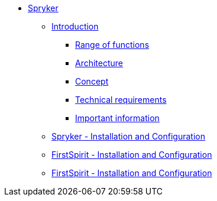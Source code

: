 * xref:spryker::index.adoc[Spryker]
** xref:spryker::EN/introduction/introduction.adoc[Introduction]
*** xref:spryker::EN/introduction/functions.adoc[Range of functions]
*** xref:spryker::EN/introduction/architecture.adoc[Architecture]
*** xref:spryker::EN/introduction/concept.adoc[Concept]
*** xref:spryker::EN/introduction/requirements.adoc[Technical requirements]
*** xref:spryker::EN/introduction/important-information.adoc[Important information]
** xref:spryker::EN/spryker-installation/spryker-installation.adoc[Spryker - Installation and Configuration]
** xref:spryker::EN/fs-installation/fs-installation.adoc[FirstSpirit - Installation and Configuration]
** xref:spryker::EN/referenceproject/freferenceproject.adoc[FirstSpirit - Installation and Configuration]
